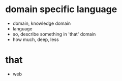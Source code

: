 * domain specific language

- domain, knowledge domain
- language
- so, describe something in 'that' domain
- how much, deep, less

* that

- web

